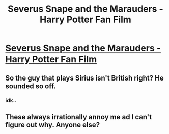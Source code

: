 #+TITLE: Severus Snape and the Marauders - Harry Potter Fan Film

* [[http://youtu.be/EmsntGGjxiw][Severus Snape and the Marauders - Harry Potter Fan Film]]
:PROPERTIES:
:Author: davidlautman
:Score: 3
:DateUnix: 1456945243.0
:DateShort: 2016-Mar-02
:FlairText: Promotion
:END:

** So the guy that plays Sirius isn't British right? He sounded so off.
:PROPERTIES:
:Author: -One_Upper-
:Score: 2
:DateUnix: 1456955419.0
:DateShort: 2016-Mar-03
:END:

*** idk..
:PROPERTIES:
:Author: davidlautman
:Score: 1
:DateUnix: 1456977155.0
:DateShort: 2016-Mar-03
:END:


** These always irrationally annoy me ad I can't figure out why. Anyone else?
:PROPERTIES:
:Author: FloreatCastellum
:Score: 1
:DateUnix: 1456992541.0
:DateShort: 2016-Mar-03
:END:
